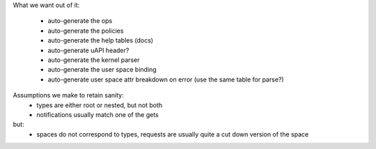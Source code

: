 


What we want out of it:

 - auto-generate the ops
 - auto-generate the policies
 - auto-generate the help tables (docs)

 - auto-generate uAPI header?

 - auto-generate the kernel parser
 - auto-generate the user space binding

 - auto-generate user space attr breakdown on error
   (use the same table for parse?)

Assumptions we make to retain sanity:
 - types are either root or nested, but not both
 - notifications usually match one of the gets
but:
 - spaces do not correspond to types, requests are usually quite a cut
   down version of the space
